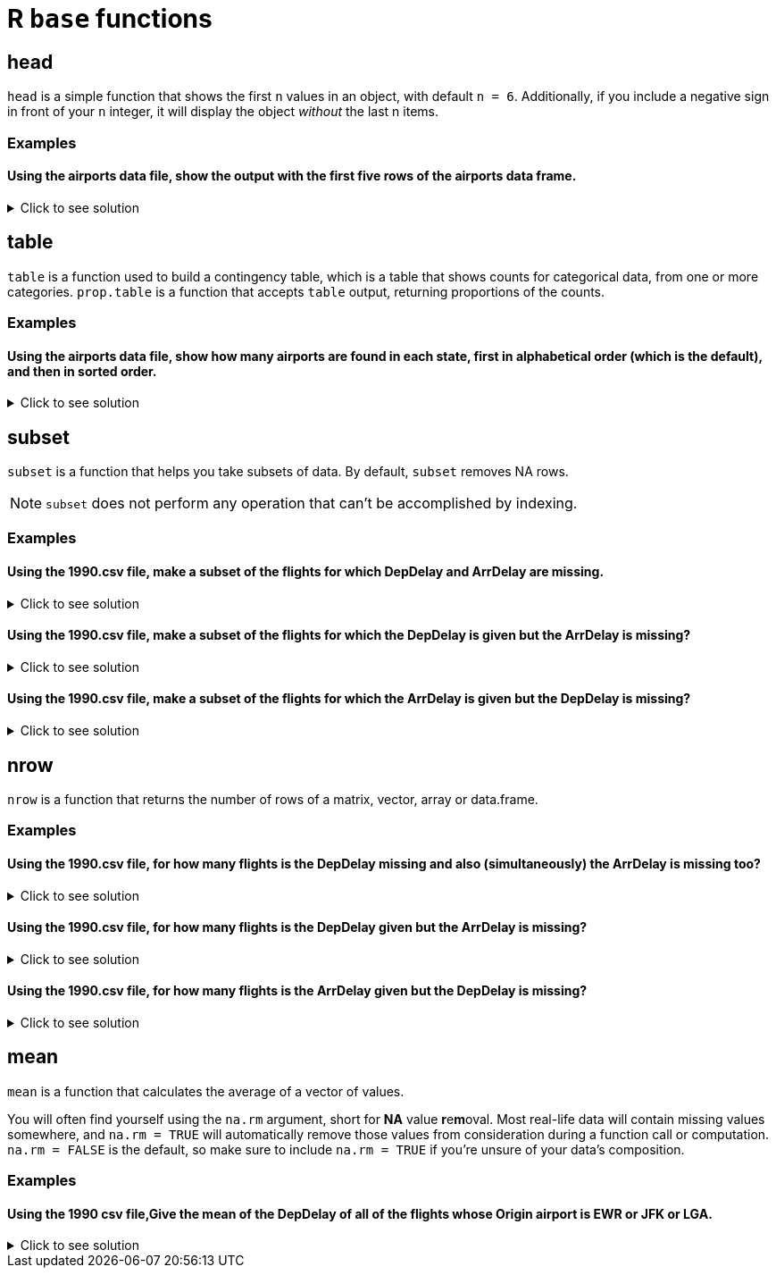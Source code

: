 = R `base` functions

== head
`head` is a simple function that shows the first `n` values in an object, with default `n = 6`. Additionally, if you include a negative sign in front of your `n` integer, it will display the object _without_ the last n items.

=== Examples

==== Using the airports data file, show the output with the first five rows of the airports data frame.

.Click to see solution
[%collapsible]
====
[source,R]
----
myDF <- read.csv("/anvil/projects/tdm/data/flights/subset/airports.csv")
head(myDF)
----

----

    iata              airport                       city     state      country      lat          long
1   00M               Thigpen                Bay Springs        MS	    USA	    31.95376	 -89.23450
2   00R	           Livingston       Municipal Livingston        TX	    USA	    30.68586	 -95.01793
3   00V	          Meadow Lake           Colorado Springs        CO	    USA	    38.94575    -104.56989
4   01G	         Perry-Warsaw                      Perry        NY	    USA	    42.74135	 -78.05208
5   01J	     Hilliard Airpark                   Hilliard        FL	    USA	    30.68801	 -81.90594
6   01M	    Tishomingo country                   Belmont        MS	    USA	    34.49167	 -88.20111

----
====

== table

`table` is a function used to build a contingency table, which is a table that shows counts for categorical data, from one or more categories. `prop.table` is a function that accepts `table` output, returning proportions of the counts.

=== Examples

==== Using the airports data file, show how many airports are found in each state, first in alphabetical order (which is the default), and then in sorted order.

.Click to see solution
[%collapsible]
====
[source,R]
----
# default
table(myDF$state)

# sorted
sort(table(myDF$state))
----

----

# default
 AK  AL  AR  AS  AZ  CA  CO  CQ  CT  DC  DE  FL  GA  GU  HI  IA  ID  IL  IN  KS 
263  73  74   3  59 205  49   4  15   1   5 100  97   1  16  78  37  88  65  78 
 KY  LA  MA  MD  ME  MI  MN  MO  MS  MT  NC  ND  NE  NH  NJ  NM  NV  NY  OH  OK 
 50  55  30  18  34  94  89  74  72  71  72  52  73  14  35  51  32  97 100 102 
 OR  PA  PR  RI  SC  SD  TN  TX  UT  VA  VI  VT  WA  WI  WV  WY 
 57  71  11   6  52  57  70 209  35  47   5  13  65  84  24  32 

 # numerically ordered
  DC  GU  AS  CQ  DE  VI  RI  PR  VT  NH  CT  HI  MD  WV  MA  NV  WY  ME  NJ  UT 
  1   1   3   4   5   5   6  11  13  14  15  16  18  24  30  32  32  34  35  35 
 ID  VA  CO  KY  NM  ND  SC  LA  OR  SD  AZ  IN  WA  TN  MT  PA  MS  NC  AL  NE 
 37  47  49  50  51  52  52  55  57  57  59  65  65  70  71  71  72  72  73  73 
 AR  MO  IA  KS  WI  IL  MN  MI  GA  NY  FL  OH  OK  CA  TX  AK 
 74  74  78  78  84  88  89  94  97  97 100 100 102 205 209 263 

----
====

== subset
`subset`  is a function that helps you take subsets of data. By default, `subset` removes NA rows.

NOTE: `subset` does not perform any operation that can't be accomplished by indexing.

=== Examples

==== Using the 1990.csv file, make a subset of the flights for which DepDelay and ArrDelay are missing.

.Click to see solution
[%collapsible]
====
[source,R]
----
flightDF <- read.csv("/anvil/projects/tdm/data/flights/subset/1990.csv")

bothMissing <- subset(flightDF, is.na(DepDelay) & is.na(ArrDelay))
----
====

==== Using the 1990.csv file, make a subset of the flights for which the DepDelay is given but the ArrDelay is missing?

.Click to see solution
[%collapsible]
====
[source,R]
----
flightDF <- read.csv("/anvil/projects/tdm/data/flights/subset/1990.csv")

arrMissing <- subset(flightDF, !is.na(DepDelay) & is.na(ArrDelay))
----
====

==== Using the 1990.csv file, make a subset of the flights for which the ArrDelay is given but the DepDelay is missing?

.Click to see solution
[%collapsible]
====
[source,R]
----
flightDF <- read.csv("/anvil/projects/tdm/data/flights/subset/1990.csv")

depMissing <- subset(flightDF, is.na(DepDelay) & !is.na(ArrDelay))
----
====

== nrow
`nrow` is a function that returns the number of rows of a matrix, vector, array or data.frame.

=== Examples

==== Using the 1990.csv file, for how many flights is the DepDelay missing and also (simultaneously) the ArrDelay is missing too?

.Click to see solution
[%collapsible]
====
[source,R]
----
flightDF <- read.csv("/anvil/projects/tdm/data/flights/subset/1990.csv")

bothMissing <- nrow(subset(flightDF, is.na(DepDelay) & is.na(ArrDelay)))
print(bothMissing)
----

---- 
[1] 52458
----
====

==== Using the 1990.csv file, for how many flights is the DepDelay given but the ArrDelay is missing?

.Click to see solution
[%collapsible]
====
[source,R]
----
flightDF <- read.csv("/anvil/projects/tdm/data/flights/subset/1990.csv")

arrMissing <- nrow(subset(flightDF, !is.na(DepDelay) & is.na(ArrDelay)))
print(arrMissing)
----

---- 
[1] 15954
----
====

==== Using the 1990.csv file, for how many flights is the ArrDelay given but the DepDelay is missing?

.Click to see solution
[%collapsible]
====
[source,R]
----
flightDF <- read.csv("/anvil/projects/tdm/data/flights/subset/1990.csv")

depMissing <- nrow(subset(flightDF, is.na(DepDelay) & !is.na(ArrDelay)))
print(depMissing)
----

---- 
[1] 0
----
====

== mean

`mean` is a function that calculates the average of a vector of values.

You will often find yourself using the `na.rm` argument, short for *NA* value **r**e**m**oval. Most real-life data will contain missing values somewhere, and `na.rm = TRUE` will automatically remove those values from consideration during a function call or computation. `na.rm = FALSE` is the default, so make sure to include `na.rm = TRUE` if you're unsure of your data's composition.


=== Examples

==== Using the 1990 csv file,Give the mean of the DepDelay of all of the flights whose Origin airport is EWR or JFK or LGA.

.Click to see solution
[%collapsible]
====
[source,R]
----
flightDF <- read.csv("/anvil/projects/tdm/data/flights/subset/1990.csv")
mean(flightDF$DepDelay[(flightDF$Origin == "EWR") | (flightDF$Origin == "JFK") | (flightDF$Origin == "LGA")], na.rm = TRUE)
----

----
 9.40006351697211 
----
====